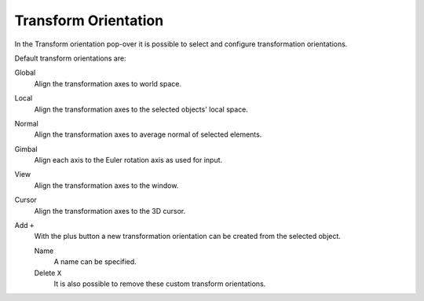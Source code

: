 
*********************
Transform Orientation
*********************

In the Transform orientation pop-over it is possible to select and
configure transformation orientations.

Default transform orientations are:

Global
   Align the transformation axes to world space.
Local
   Align the transformation axes to the selected objects' local space.
Normal
   Align the transformation axes to average normal of selected elements.
Gimbal
   Align each axis to the Euler rotation axis as used for input.
View
   Align the transformation axes to the window.
Cursor
   Align the transformation axes to the 3D cursor.

Add ``+``
   With the plus button a new transformation orientation can be created from the selected object.

   Name
      A name can be specified.
   Delete ``X``
      It is also possible to remove these custom transform orientations.
